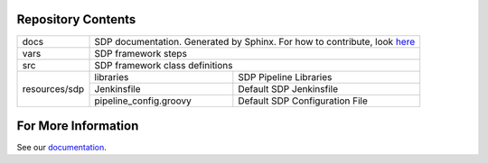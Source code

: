 Repository Contents
-------------------

.. image:: docs/images/sdp/sdp_chart.png

+---------------+-------------------------+-------------------------------------------------+
|   docs        | SDP documentation.  Generated by Sphinx. For how to contribute, look here_|
+---------------+-------------------------+-------------------------------------------------+
|   vars        | SDP framework steps                                                       |
+---------------+-------------------------+-------------------------------------------------+
|   src         | SDP framework class definitions                                           |
+---------------+-------------------------+-------------------------------------------------+
|               |  libraries              | SDP Pipeline Libraries                          |
|               +-------------------------+-------------------------------------------------+
| resources/sdp |  Jenkinsfile            | Default SDP Jenkinsfile                         |
|               +-------------------------+-------------------------------------------------+
|               |  pipeline_config.groovy | Default SDP Configuration File                  |
+---------------+-------------------------+-------------------------------------------------+

For More Information
--------------------
See our documentation_.

.. _documentation: https://boozallen.github.io/sdp-pipeline-framework/html/index.html
.. _here: https://boozallen.github.io/sdp-pipeline-framework/html/pages/contribute-to-docs.html
